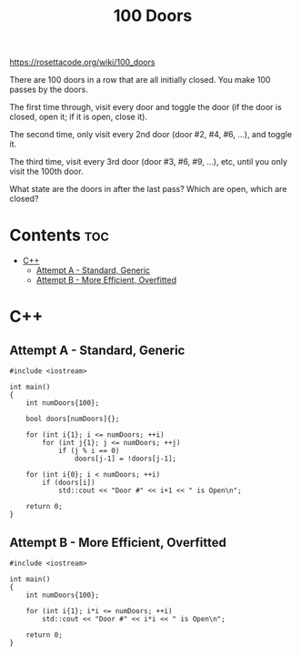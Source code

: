 #+TITLE: 100 Doors

https://rosettacode.org/wiki/100_doors

There are 100 doors in a row that are all initially closed.
You make 100 passes by the doors.

The first time through, visit every door and toggle the door
(if the door is closed, open it; if it is open, close it).

The second time, only visit every 2nd door (door #2, #4, #6, ...),
and toggle it.

The third time, visit every 3rd door (door #3, #6, #9, ...), etc,
until you only visit the 100th door.

What state are the doors in after the last pass? Which are open, which are closed?

* Contents :toc:
- [[#c][C++]]
  - [[#attempt-a---standard-generic][Attempt A - Standard, Generic]]
  - [[#attempt-b---more-efficient-overfitted][Attempt B - More Efficient, Overfitted]]

* C++

** Attempt A - Standard, Generic

#+begin_src C++ :tangle ./_tangles/100-doors.cpp
#include <iostream>

int main()
{
    int numDoors{100};

    bool doors[numDoors]{};

    for (int i{1}; i <= numDoors; ++i)
        for (int j{1}; j <= numDoors; ++j)
            if (j % i == 0)
                doors[j-1] = !doors[j-1];

    for (int i{0}; i < numDoors; ++i)
        if (doors[i])
            std::cout << "Door #" << i+1 << " is Open\n";

    return 0;
}
#+end_src

** Attempt B - More Efficient, Overfitted

#+begin_src C++ :tangle ./_tangles/100-doors-b.cpp
#include <iostream>

int main()
{
    int numDoors{100};

    for (int i{1}; i*i <= numDoors; ++i)
        std::cout << "Door #" << i*i << " is Open\n";

    return 0;
}
#+end_src
